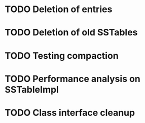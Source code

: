 * TODO Deletion of entries
* TODO Deletion of old SSTables
* TODO Testing compaction 
* TODO Performance analysis on SSTableImpl
* TODO Class interface cleanup
